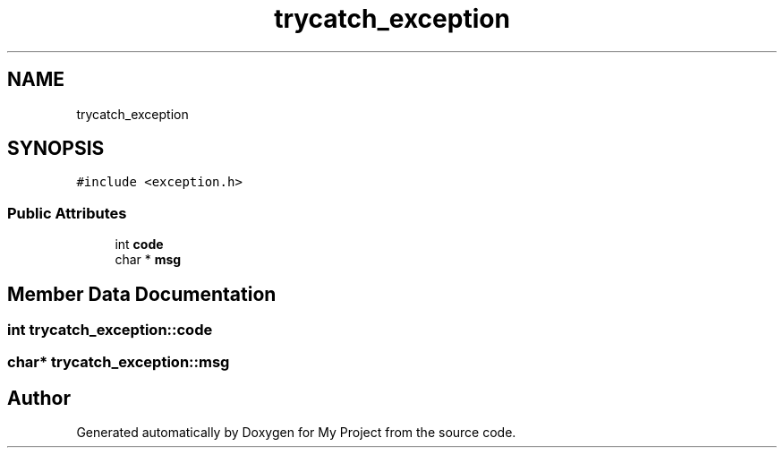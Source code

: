 .TH "trycatch_exception" 3 "Sun Jul 12 2020" "My Project" \" -*- nroff -*-
.ad l
.nh
.SH NAME
trycatch_exception
.SH SYNOPSIS
.br
.PP
.PP
\fC#include <exception\&.h>\fP
.SS "Public Attributes"

.in +1c
.ti -1c
.RI "int \fBcode\fP"
.br
.ti -1c
.RI "char * \fBmsg\fP"
.br
.in -1c
.SH "Member Data Documentation"
.PP 
.SS "int trycatch_exception::code"

.SS "char* trycatch_exception::msg"


.SH "Author"
.PP 
Generated automatically by Doxygen for My Project from the source code\&.
